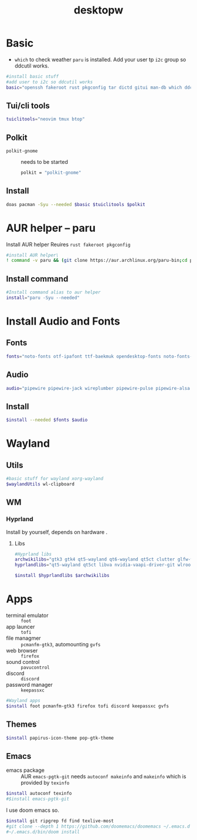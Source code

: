 #+title: desktopw
#+PROPERTY: header-args :tangle desktopw.sh
* Basic
- =which= to check weather =paru= is installed.
  Add your user tp =i2c= group so ddcutil works.
#+begin_src sh
#install basic stuff
#add user to i2c so ddcutil works
basic="openssh fakeroot rust pkgconfig tar dictd gitui man-db which ddcutil ripgrep fd find"
#+end_src
** Tui/cli tools
#+begin_src sh
tuiclitools="neovim tmux btop"
#+end_src
** Polkit
- =polkit-gnome= :: needs to be started
 #+begin_src sh
polkit = "polkit-gnome"
 #+end_src
** Install
#+begin_src sh
doas pacman -Syu --needed $basic $tuiclitools $polkit
#+end_src

* AUR helper -- paru
Install AUR helper
Reuires =rust fakeroot pkgconfig=
#+begin_src sh
#install AUR helper\
! command -v paru && (git clone https://aur.archlinux.org/paru-bin;cd paru-bin ; yes | makepkg -si )
#+end_src

** Install command
#+begin_src sh
#Install command alias to aur helper
install="paru -Syu --needed"
#+end_src

* Install Audio and Fonts
** Fonts
#+begin_src sh
fonts="noto-fonts otf-ipafont ttf-baekmuk opendesktop-fonts noto-fonts-emoji ttf-iosevka-nerd ttf-liberation"
#+end_src
** Audio
#+begin_src sh
audio="pipewire pipewire-jack wireplumber pipewire-pulse pipewire-alsa alsa-utils"
#+end_src
** Install
#+begin_src sh
$install --needed $fonts $audio
#+end_src
* Wayland
** Utils
#+begin_src sh
#basic stuff for wayland xorg-wayland
$waylandUtils wl-clipboard
#+end_src
** WM
*** Hyprland
Install by yourself, depends on hardware    .
**** Libs
#+begin_src sh
#Hyprland libs
archwikilibs="gtk3 gtk4 qt5-wayland qt6-wayland qt5ct clutter glfw-wayland"
hyprlandlibs="qt5-wayland qt5ct libva nvidia-vaapi-driver-git wlroots xorg-xwayland"

$install $hyprlandlibs $archwikilibs
#+end_src

* Apps
- terminal emulator :: =foot=
- app launcer :: =tofi=
- file managmer :: =pcmanfm-gtk3=, automounting =gvfs=
- web browser :: =firefox=
- sound control :: =pavucontrol=
- discord :: =discord=
- password manager :: =keepassxc=
#+begin_src sh
#Wayland apps
$install foot pcmanfm-gtk3 firefox tofi discord keepassxc gvfs
#+end_src
** Themes
#+begin_src sh
$install papirus-icon-theme pop-gtk-theme
#+end_src
** Emacs
- emacs package :: AUR =emacs-pgtk-git= needs =autoconf makeinfo= and =makeinfo= which is provided by =texinfo=
#+begin_src sh
$install autoconf texinfo
#$install emacs-pgtk-git
#+end_src
I use doom emacs so.
#+begin_src sh
$install git ripgrep fd find texlive-most
#git clone --depth 1 https://github.com/doomemacs/doomemacs ~/.emacs.d
#~/.emacs.d/bin/doom install
#+end_src
